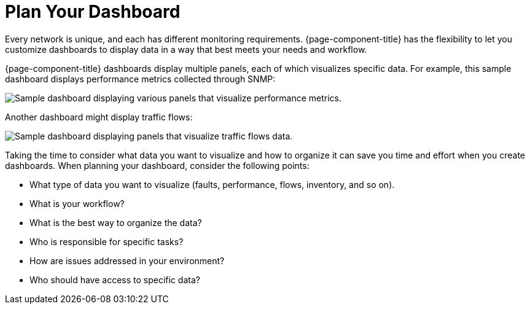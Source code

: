 
:imagesdir: ../assets/images

= Plan Your Dashboard

Every network is unique, and each has different monitoring requirements.
{page-component-title} has the flexibility to let you customize dashboards to display data in a way that best meets your needs and workflow.

{page-component-title} dashboards display multiple panels, each of which visualizes specific data.
For example, this sample dashboard displays performance metrics collected through SNMP:

image::gf-helm-sample-dash.png["Sample dashboard displaying various panels that visualize performance metrics."]

Another dashboard might display traffic flows:

image::gf-flows.png["Sample dashboard displaying panels that visualize traffic flows data."]

Taking the time to consider what data you want to visualize and how to organize it can save you time and effort when you create dashboards.
When planning your dashboard, consider the following points:

* What type of data you want to visualize (faults, performance, flows, inventory, and so on).
* What is your workflow?
* What is the best way to organize the data?
* Who is responsible for specific tasks?
* How are issues addressed in your environment?
* Who should have access to specific data?
